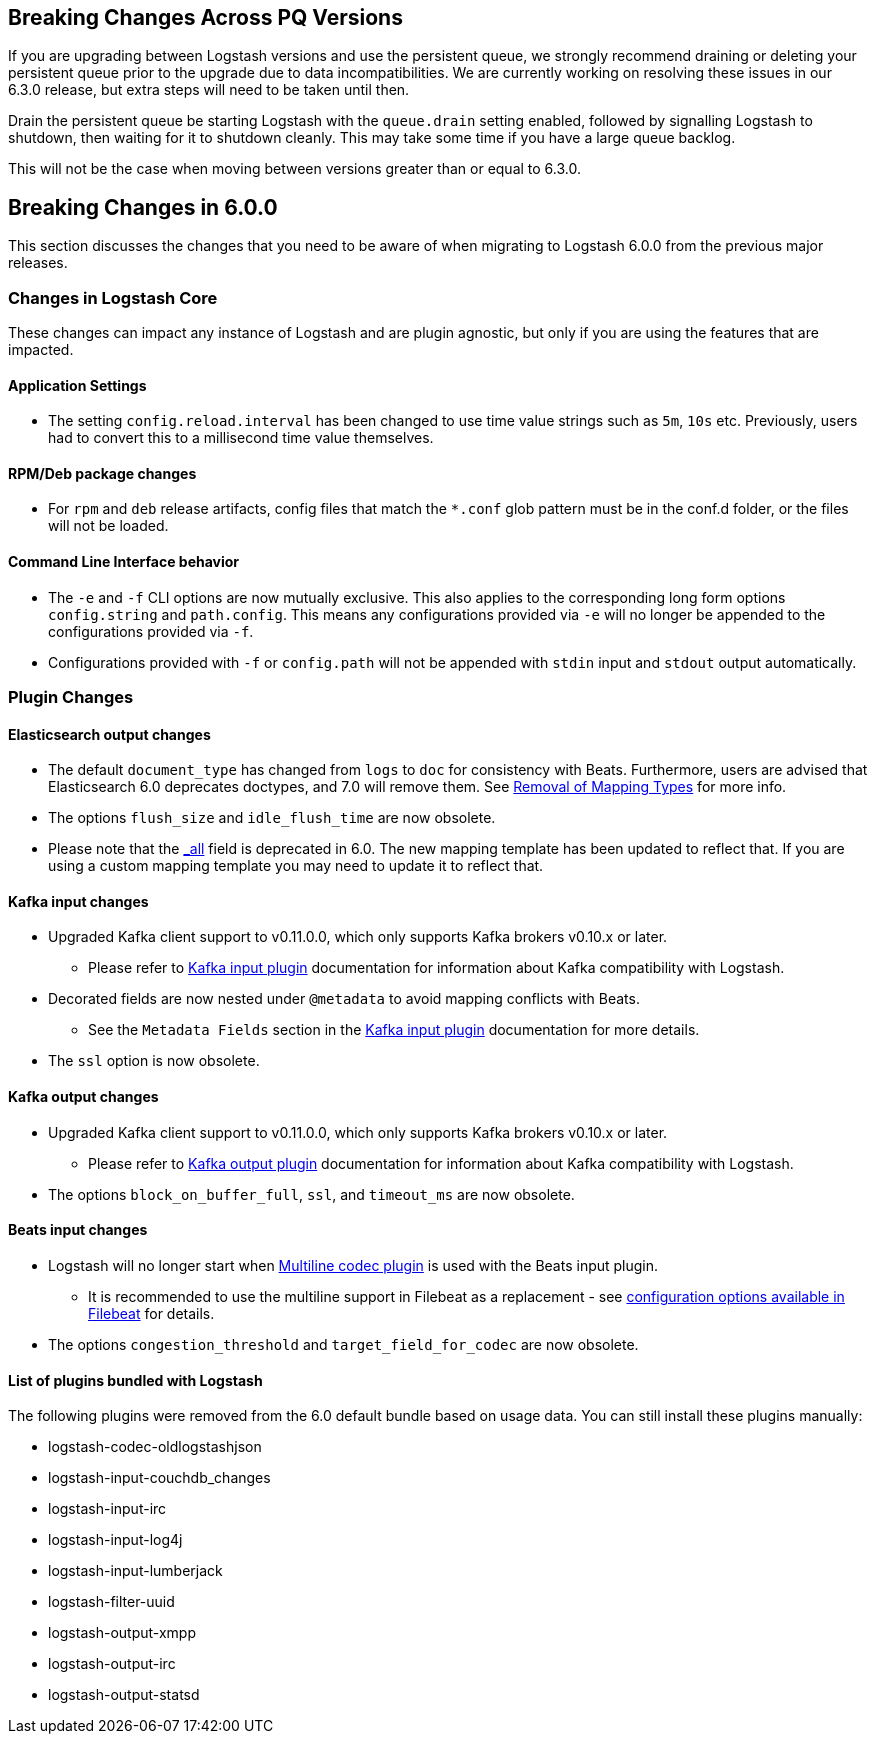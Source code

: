 [[breaking-changes]]

== Breaking Changes Across PQ Versions

If you are upgrading between Logstash versions and use the persistent queue, we strongly recommend draining or deleting
your persistent queue prior to the upgrade due to data incompatibilities. We are currently working on resolving these issues in our 6.3.0 release, but extra steps will need to be taken until then.

Drain the persistent queue be starting Logstash with the `queue.drain` setting enabled, followed by signalling Logstash to shutdown, then waiting for it to shutdown cleanly. This may take some time if you have a large queue backlog.

This will not be the case when moving between versions greater than or equal to 6.3.0.


== Breaking Changes in 6.0.0

This section discusses the changes that you need to be aware of when migrating to Logstash 6.0.0 from the previous major releases.

ifdef::include-xpack[]
See also:

* <<breaking-changes-xls>>
endif::include-xpack[]

[float]
=== Changes in Logstash Core

These changes can impact any instance of Logstash and are plugin agnostic, but only if you are using the features that are impacted.

[float]
==== Application Settings

* The setting `config.reload.interval` has been changed to use time value strings such as `5m`, `10s` etc.
  Previously, users had to convert this to a millisecond time value themselves.

[float]
==== RPM/Deb package changes

* For `rpm` and `deb` release artifacts, config files that match the `*.conf` glob pattern must be in the conf.d folder,
  or the files will not be loaded.

[float]
==== Command Line Interface behavior

* The `-e` and `-f` CLI options are now mutually exclusive. This also applies to the corresponding long form options `config.string` and
  `path.config`. This means any configurations  provided via `-e` will no longer be appended to the configurations provided via `-f`.
* Configurations provided with `-f` or `config.path` will not be appended with `stdin` input and `stdout` output automatically.

[float]
=== Plugin Changes

[float]
==== Elasticsearch output changes

* The default `document_type` has changed from `logs` to `doc` for consistency with Beats.
  Furthermore, users are advised that Elasticsearch 6.0 deprecates doctypes, and 7.0 will remove them. 
  See https://www.elastic.co/guide/en/elasticsearch/reference/master/removal-of-types.html[Removal of Mapping Types] for more info.
* The options `flush_size` and `idle_flush_time` are now obsolete.
* Please note that the https://www.elastic.co/guide/en/elasticsearch/reference/6.0/mapping-all-field.html[_all] field is deprecated in 6.0.
 The new mapping template has been updated to reflect that. If you are using a custom mapping template you may need to update it to reflect that.

[float]
==== Kafka input changes

* Upgraded Kafka client support to v0.11.0.0, which only supports Kafka brokers v0.10.x or later.
** Please refer to <<plugins-inputs-kafka,Kafka input plugin>> documentation for information about Kafka compatibility with Logstash.
* Decorated fields are now nested under `@metadata` to avoid mapping conflicts with Beats.
** See the `Metadata Fields` section in the <<plugins-inputs-kafka,Kafka input plugin>> documentation for more details.
* The `ssl` option is now obsolete.

[float]
==== Kafka output changes

* Upgraded Kafka client support to v0.11.0.0, which only supports Kafka brokers v0.10.x or later.
** Please refer to <<plugins-outputs-kafka,Kafka output plugin>> documentation for information about Kafka compatibility with Logstash.
* The options `block_on_buffer_full`, `ssl`, and `timeout_ms` are now obsolete.

[float]
==== Beats input changes

* Logstash will no longer start when <<plugins-codecs-multiline,Multiline codec plugin>> is used with the Beats input plugin.
** It is recommended to use the multiline support in Filebeat as a replacement - see https://www.elastic.co/guide/en/beats/filebeat/current/multiline-examples.html[configuration options available in Filebeat] for details.
* The options `congestion_threshold` and `target_field_for_codec` are now obsolete.

[float]
==== List of plugins bundled with Logstash

The following plugins were removed from the 6.0 default bundle based on usage data. You can still install these plugins manually:

* logstash-codec-oldlogstashjson
* logstash-input-couchdb_changes
* logstash-input-irc
* logstash-input-log4j
* logstash-input-lumberjack
* logstash-filter-uuid
* logstash-output-xmpp
* logstash-output-irc
* logstash-output-statsd
